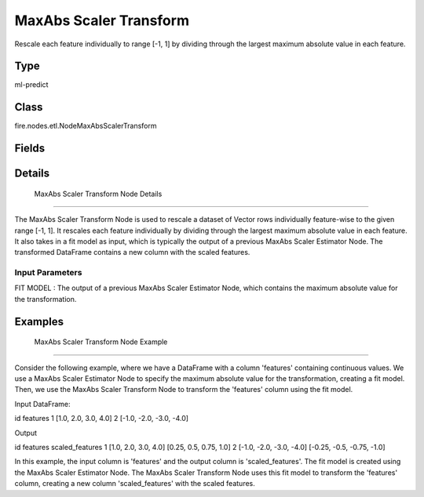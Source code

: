 MaxAbs Scaler Transform
=========== 

Rescale each feature individually to range [-1, 1] by dividing through the largest maximum absolute value in each feature.

Type
--------- 

ml-predict

Class
--------- 

fire.nodes.etl.NodeMaxAbsScalerTransform

Fields
--------- 

.. list-table::
      :widths: 10 5 10
      :header-rows: 1

      * - Name
        - Title
        - Description


Details
-------


 MaxAbs Scaler Transform Node Details
+++++++++++++++

The MaxAbs Scaler Transform Node is used to rescale a dataset of Vector rows individually feature-wise to the given range [-1, 1]. It rescales each feature individually by dividing through the largest maximum absolute value in each feature. It also takes in a fit model as input, which is typically the output of a previous MaxAbs Scaler Estimator Node.
The transformed DataFrame contains a new column with the scaled features.

Input Parameters
```````````````

FIT MODEL : The output of a previous MaxAbs Scaler Estimator Node, which contains the maximum absolute value for the transformation.


Examples
-------


 MaxAbs Scaler Transform Node Example
+++++++++++++++

Consider the following example, where we have a DataFrame with a column 'features' containing continuous values. We use a MaxAbs Scaler Estimator Node to specify the maximum absolute value for the transformation, creating a fit model. Then, we use the MaxAbs Scaler Transform Node to transform the 'features' column using the fit model.

Input DataFrame:

id features
1 [1.0, 2.0, 3.0, 4.0]
2 [-1.0, -2.0, -3.0, -4.0]

Output

id features scaled_features
1 [1.0, 2.0, 3.0, 4.0] [0.25, 0.5, 0.75, 1.0]
2 [-1.0, -2.0, -3.0, -4.0] [-0.25, -0.5, -0.75, -1.0]

In this example, the input column is 'features' and the output column is 'scaled_features'. The fit model is created using the MaxAbs Scaler Estimator Node. The MaxAbs Scaler Transform Node uses this fit model to transform the 'features' column, creating a new column 'scaled_features' with the scaled features.
